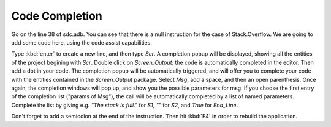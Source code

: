 ***************
Code Completion
***************

Go on the line 38 of sdc.adb. You can see that there is a null instruction for
the case of Stack.Overflow. We are going to add some code here, using the code
assist capabilities.

Type :kbd:`enter` to create a new line, and then type `Scr`.
A completion popup will be displayed, showing all the
entities of the project begining with `Scr`. Double click on `Screen_Output`:
the code is automatically completed in the editor. Then add a dot in your code.
The completion popup will be automatically triggered, and will offer you to
complete your code with the entities contained in the `Screen_Output` package.
Select `Msg`, add a space, and then an open parenthesis. Once again, the
completion windows will pop up, and show you the possible parameters for msg.
If you choose the first entry of the completion list ("params of Msg"), the
call will be automatically completed by a list of named parameters. Complete
the list by giving e.g. `"The stack is full."` for `S1`, `""` for `S2`, and
`True` for `End_Line`.

Don't forget to add a semicolon at the end of the instruction. Then hit
:kbd:`F4` in order to rebuild the application.

